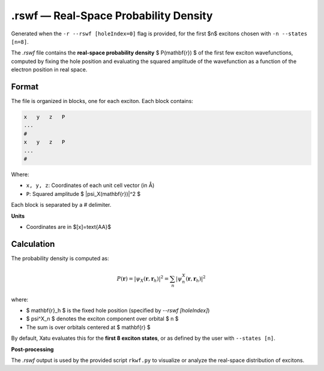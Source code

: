 ========================================
.rswf — Real-Space Probability Density
========================================

Generated when the ``-r --rswf [holeIndex=0]`` flag is provided, for the first $n$ excitons chosen with ``-n --states [n=8]``.

The `.rswf` file contains the **real-space probability density** $ P(\mathbf{r}) $ of the first few exciton wavefunctions, computed by fixing the hole position and evaluating the squared amplitude of the wavefunction as a function of the electron position in real space.


Format
=======

The file is organized in blocks, one for each exciton. Each block contains:

.. code-block:: text

   x   y   z   P
   ...
   #
   x   y   z   P
   ...
   #

Where:

- ``x, y, z``: Coordinates of each unit cell vector (in Å)
- ``P``: Squared amplitude $ |\psi_X(\mathbf{r})|^2 $

Each block is separated by a `#` delimiter.

**Units**

- Coordinates are in $[x]=\text{\AA}$

Calculation
=========================

The probability density is computed as:

.. math::

   P(\mathbf{r}) = \left| \psi_X(\mathbf{r}, \mathbf{r}_h) \right|^2 = \sum_n \left| \psi^X_n(\mathbf{r}, \mathbf{r}_h) \right|^2

where:

- $ \mathbf{r}_h $ is the fixed hole position (specified by `--rswf [holeIndex]`)
- $ \psi^X_n $ denotes the exciton component over orbital $ n $
- The sum is over orbitals centered at $ \mathbf{r} $

By default, Xatu evaluates this for the **first 8 exciton states**, or as defined by the user with ``--states [n]``.

**Post-processing**

The `.rswf` output is used by the provided script ``rkwf.py`` to visualize or analyze the real-space distribution of excitons.
